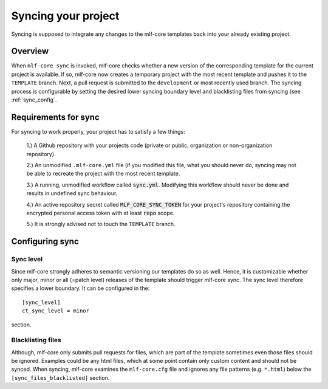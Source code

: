 .. _sync:

=======================
Syncing your project
=======================

Syncing is supposed to integrate any changes to the mlf-core templates back into your already existing project.

Overview
----------

When ``mlf-core sync`` is invoked, mlf-core checks whether a new version of the corresponding template for the current project is available.
If so, mlf-core now creates a temporary project with the most recent template and pushes it to the ``TEMPLATE`` branch.
Next, a pull request is submitted to the ``development`` or most recently used branch.
The syncing process is configurable by setting the desired lower syncing boundary level and blacklisting files from syncing (see :ref:`sync_config`.

Requirements for sync
------------------------

For syncing to work properly, your project has to satisfy a few things:

 1.) A Github repository with your projects code (private or public, organization or non-organization repository).

 2.) An unmodified ``.mlf-core.yml`` file (if you modified this file, what you should never do, syncing may not be able to recreate the project with the most recent template.

 3.) A running, unmodified workflow called :code:`sync.yml`. Modifying this workflow should never be done and results in undefined sync behaviour.

 4.) An active repository secret called :code:`MLF_CORE_SYNC_TOKEN` for your project's repository containing the encrypted personal access token with at least :code:`repo` scope.

 5.) It is strongly advised not to touch the ``TEMPLATE`` branch.

Configuring sync
-----------------------

.. _sync_config:

Sync level
++++++++++++

Since mlf-core strongly adheres to semantic versioning our templates do so as well.
Hence, it is customizable whether only major, minor or all (=patch level) releases of the template should trigger mlf-core sync.
The sync level therefore specifies a lower boundary. It can be configured in the::

    [sync_level]
    ct_sync_level = minor

section.

Blacklisting files
++++++++++++++++++++++

Although, mlf-core only submits pull requests for files, which are part of the template sometimes even those files should be ignored.
Examples could be any html files, which at some point contain only custom content and should not be synced.
When syncing, mlf-core examines the ``mlf-core.cfg`` file and ignores any file patterns (e.g. ``*.html``) below the ``[sync_files_blacklisted]`` section.
